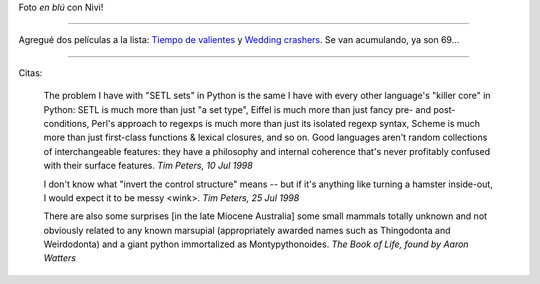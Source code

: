 .. title: Foto, pelis y citas
.. date: 2005-08-12 11:06:25
.. tags: Nieves, películas, citas, Python

Foto *en blú* con Nivi!

.. image:: /images/uff/530138712_edd3d4e8c1_o.jpg

----------------

Agregué dos películas a la lista: `Tiempo de valientes <http://www.imdb.com/title/tt0462570/>`_  y `Wedding crashers <http://www.imdb.com/title/tt0396269/>`_. Se van acumulando, ya son 69...

----------------

Citas:

    The problem I have with "SETL sets" in Python is the same I have with every other language's "killer core" in Python: SETL is much more than just "a set type", Eiffel is much more than just fancy pre- and post- conditions, Perl's approach to regexps is much more than just its isolated regexp syntax, Scheme is much more than just first-class functions & lexical closures, and so on. Good languages aren't random collections of interchangeable features: they have a philosophy and internal coherence that's never profitably confused with their surface features.
    *Tim Peters, 10 Jul 1998*

    I don't know what "invert the control structure" means -- but if it's anything like turning a hamster inside-out, I would expect it to be messy <wink>.
    *Tim Peters, 25 Jul 1998*

    There are also some surprises [in the late Miocene Australia] some small mammals totally unknown and not obviously related to any known marsupial (appropriately awarded names such as Thingodonta and Weirdodonta) and a giant python immortalized as Montypythonoides.
    *The Book of Life, found by Aaron Watters*
